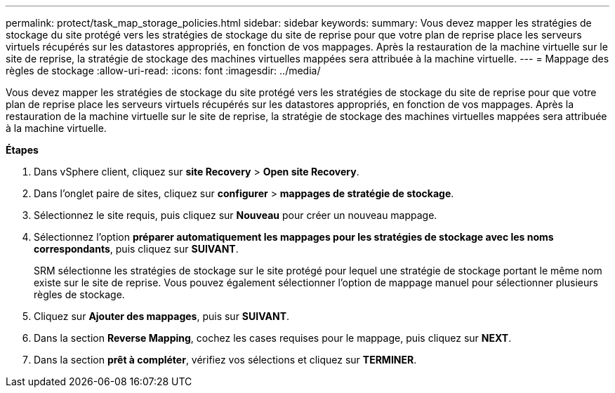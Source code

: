 ---
permalink: protect/task_map_storage_policies.html 
sidebar: sidebar 
keywords:  
summary: Vous devez mapper les stratégies de stockage du site protégé vers les stratégies de stockage du site de reprise pour que votre plan de reprise place les serveurs virtuels récupérés sur les datastores appropriés, en fonction de vos mappages. Après la restauration de la machine virtuelle sur le site de reprise, la stratégie de stockage des machines virtuelles mappées sera attribuée à la machine virtuelle. 
---
= Mappage des règles de stockage
:allow-uri-read: 
:icons: font
:imagesdir: ../media/


[role="lead"]
Vous devez mapper les stratégies de stockage du site protégé vers les stratégies de stockage du site de reprise pour que votre plan de reprise place les serveurs virtuels récupérés sur les datastores appropriés, en fonction de vos mappages. Après la restauration de la machine virtuelle sur le site de reprise, la stratégie de stockage des machines virtuelles mappées sera attribuée à la machine virtuelle.

*Étapes*

. Dans vSphere client, cliquez sur *site Recovery* > *Open site Recovery*.
. Dans l'onglet paire de sites, cliquez sur *configurer* > *mappages de stratégie de stockage*.
. Sélectionnez le site requis, puis cliquez sur *Nouveau* pour créer un nouveau mappage.
. Sélectionnez l'option *préparer automatiquement les mappages pour les stratégies de stockage avec les noms correspondants*, puis cliquez sur *SUIVANT*.
+
SRM sélectionne les stratégies de stockage sur le site protégé pour lequel une stratégie de stockage portant le même nom existe sur le site de reprise. Vous pouvez également sélectionner l'option de mappage manuel pour sélectionner plusieurs règles de stockage.

. Cliquez sur *Ajouter des mappages*, puis sur *SUIVANT*.
. Dans la section *Reverse Mapping*, cochez les cases requises pour le mappage, puis cliquez sur *NEXT*.
. Dans la section *prêt à compléter*, vérifiez vos sélections et cliquez sur *TERMINER*.

